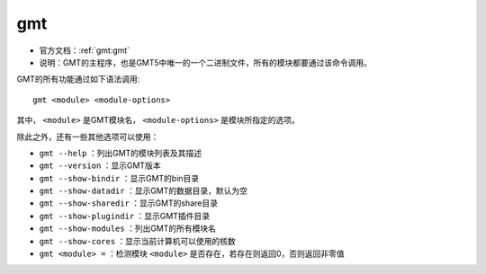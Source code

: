 .. index:: ! gmt

gmt
===

- 官方文档：:ref:`gmt:gmt`
- 说明：GMT的主程序，也是GMT5中唯一的一个二进制文件，所有的模块都要通过该命令调用。

GMT的所有功能通过如下语法调用::

    gmt <module> <module-options>

其中， ``<module>`` 是GMT模块名， ``<module-options>`` 是模块所指定的选项。

除此之外，还有一些其他选项可以使用：

- ``gmt --help`` ：列出GMT的模块列表及其描述
- ``gmt --version`` ：显示GMT版本
- ``gmt --show-bindir`` ：显示GMT的bin目录
- ``gmt --show-datadir`` ：显示GMT的数据目录，默认为空
- ``gmt --show-sharedir`` ：显示GMT的share目录
- ``gmt --show-plugindir`` ：显示GMT插件目录
- ``gmt --show-modules`` ：列出GMT的所有模块名
- ``gmt --show-cores`` ：显示当前计算机可以使用的核数
- ``gmt <module> =`` ：检测模块 ``<module>`` 是否存在，若存在则返回0，否则返回非零值
